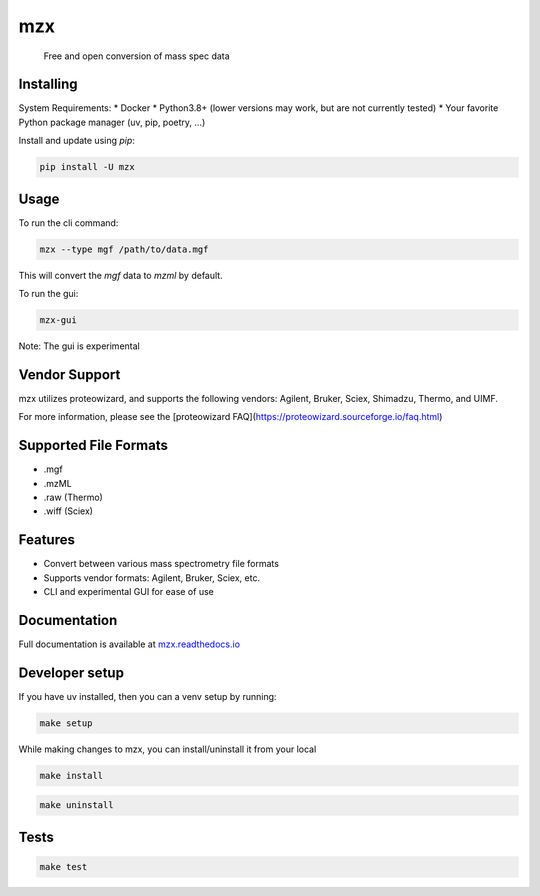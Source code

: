 ===============================
mzx
===============================
        Free and open conversion of mass spec data

.. _msconvert: https://proteowizard.sourceforge.io/

.. image:: https://img.shields.io/pypi/v/mzx.svg
        :target: https://pypi.python.org/pypi/mzx
        :alt: PyPI

.. image:: https://github.com/mass-matrix/mzx/actions/workflows/pytest.yml/badge.svg
        :target: https://github.com/mass-matrix/mzx/actions/workflows/pytest.yml
        :alt: GitHub Actions

.. image:: https://readthedocs.org/projects/mzx/badge/?version=latest
    :target: https://mzx.readthedocs.io/en/latest/?badge=latest
    :alt: Documentation Status

.. image:: https://codecov.io/gh/mass-matrix/mzx/graph/badge.svg?token=mrLdM9zX54
        :target: https://codecov.io/gh/mass-matrix/mzx
        :alt: Codecov

.. image:: https://img.shields.io/pypi/dm/mzx
        :alt: PyPI - Downloads


Installing
----------

System Requirements:
* Docker
* Python3.8+ (lower versions may work, but are not currently tested)
* Your favorite Python package manager (uv, pip, poetry, ...)

Install and update using `pip`\:

.. code-block:: console

        pip install -U mzx

Usage
-----

To run the cli command:

.. code-block:: console

        mzx --type mgf /path/to/data.mgf

This will convert the `mgf` data to `mzml` by default.

To run the gui:

.. code-block:: console

        mzx-gui

Note: The gui is experimental

Vendor Support
--------------

mzx utilizes proteowizard, and supports the following vendors: Agilent, Bruker, Sciex, Shimadzu, Thermo, and UIMF.

For more information, please see the [proteowizard FAQ](https://proteowizard.sourceforge.io/faq.html)

Supported File Formats
----------------------
* .mgf
* .mzML
* .raw (Thermo)
* .wiff (Sciex)

Features
--------
* Convert between various mass spectrometry file formats
* Supports vendor formats: Agilent, Bruker, Sciex, etc.
* CLI and experimental GUI for ease of use

Documentation
-------------
Full documentation is available at `mzx.readthedocs.io <https://mzx.readthedocs.io/en/latest>`_

Developer setup
---------------

If you have uv installed, then you can a venv setup by running\:

.. code-block:: console

        make setup

While making changes to mzx, you can install/uninstall it from your local

.. code-block:: console

        make install

.. code-block:: console

        make uninstall

Tests
-----

.. code-block:: console

        make test
